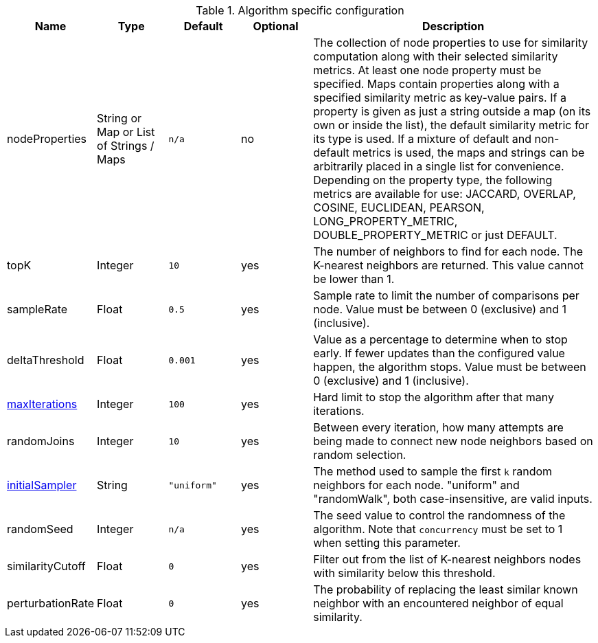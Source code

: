 
.Algorithm specific configuration
[opts="header",cols="1,1,1m,1,4"]
|===
| Name                                                             | Type            | Default   | Optional | Description
| nodeProperties                                                   | String or Map or List of Strings / Maps  | n/a       | no       | The collection of node properties to use for similarity computation along with their selected similarity metrics.
At least one node property must be specified.
Maps contain properties along with a specified similarity metric as key-value pairs.
If a property is given as just a string outside a map (on its own or inside the list), the default similarity metric for its type is used.
If a mixture of default and non-default metrics is used, the maps and strings can be arbitrarily placed in a single list for convenience.
Depending on the property type, the following metrics are available for use:
JACCARD, OVERLAP, COSINE, EUCLIDEAN, PEARSON, LONG_PROPERTY_METRIC, DOUBLE_PROPERTY_METRIC or just DEFAULT.
| topK                                                             | Integer         | 10        | yes      | The number of neighbors to find for each node.
The K-nearest neighbors are returned.
This value cannot be lower than 1.
| sampleRate                                                       | Float           | 0.5       | yes      | Sample rate to limit the number of comparisons per node.
Value must be between 0 (exclusive) and 1 (inclusive).
| deltaThreshold                                                   | Float           | 0.001     | yes      | Value as a percentage to determine when to stop early.
If fewer updates than the configured value happen, the algorithm stops.
Value must be between 0 (exclusive) and 1 (inclusive).
| <<common-configuration-max-iterations,maxIterations>>            | Integer         | 100       | yes      | Hard limit to stop the algorithm after that many iterations.
| randomJoins                                                      | Integer         | 10        | yes      | Between every iteration, how many attempts are being made to connect new node neighbors based on random selection.
| <<algorithms-knn-introduction-sampling, initialSampler>>         | String          | "uniform" | yes      | The method used to sample the first `k` random neighbors for each node. "uniform" and "randomWalk", both case-insensitive, are valid inputs.
| randomSeed                                                       | Integer         | n/a       | yes      | The seed value to control the randomness of the algorithm.
Note that `concurrency` must be set to 1 when setting this parameter.
| similarityCutoff                                                 | Float           | 0         | yes      | Filter out from the list of K-nearest neighbors nodes with similarity below this threshold.
| perturbationRate                                                 | Float           | 0         | yes      | The probability of replacing the least similar known neighbor with an encountered neighbor of equal similarity.
|===
